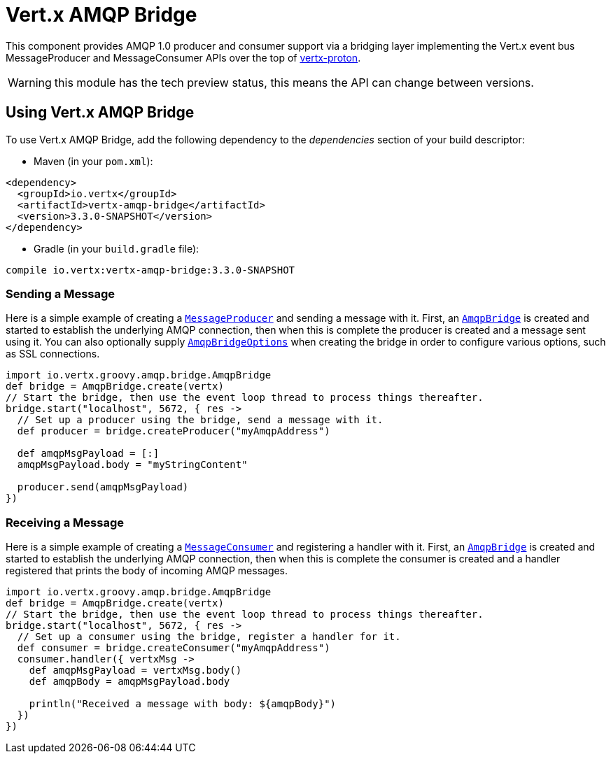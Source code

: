 = Vert.x AMQP Bridge

This component provides AMQP 1.0 producer and consumer support via a bridging layer implementing the Vert.x event bus
MessageProducer and MessageConsumer APIs over the top of link:https://github.com/vert-x3/vertx-proton/[vertx-proton].

WARNING: this module has the tech preview status, this means the API can change between versions.

== Using Vert.x AMQP Bridge

To use Vert.x AMQP Bridge, add the following dependency to the _dependencies_ section of your build descriptor:

* Maven (in your `pom.xml`):

[source,xml,subs="+attributes"]
----
<dependency>
  <groupId>io.vertx</groupId>
  <artifactId>vertx-amqp-bridge</artifactId>
  <version>3.3.0-SNAPSHOT</version>
</dependency>
----

* Gradle (in your `build.gradle` file):

[source,groovy,subs="+attributes"]
----
compile io.vertx:vertx-amqp-bridge:3.3.0-SNAPSHOT
----

=== Sending a Message

Here is a simple example of creating a `link:../../groovydoc/io/vertx/groovy/core/eventbus/MessageProducer.html[MessageProducer]` and sending a message with it.
First, an `link:../../groovydoc/io/vertx/groovy/amqp/bridge/AmqpBridge.html[AmqpBridge]` is created and started to establish the underlying AMQP connection,
then when this is complete the producer is created and a message sent using it. You can also optionally supply
`link:../dataobjects.html#AmqpBridgeOptions[AmqpBridgeOptions]` when creating the bridge in order to configure various options, such
as SSL connections.

[source,groovy]
----
import io.vertx.groovy.amqp.bridge.AmqpBridge
def bridge = AmqpBridge.create(vertx)
// Start the bridge, then use the event loop thread to process things thereafter.
bridge.start("localhost", 5672, { res ->
  // Set up a producer using the bridge, send a message with it.
  def producer = bridge.createProducer("myAmqpAddress")

  def amqpMsgPayload = [:]
  amqpMsgPayload.body = "myStringContent"

  producer.send(amqpMsgPayload)
})

----

=== Receiving a Message

Here is a simple example of creating a `link:../../groovydoc/io/vertx/groovy/core/eventbus/MessageConsumer.html[MessageConsumer]` and registering a handler with it.
First, an `link:../../groovydoc/io/vertx/groovy/amqp/bridge/AmqpBridge.html[AmqpBridge]` is created and started to establish the underlying AMQP connection,
then when this is complete the consumer is created and a handler registered that prints the body of incoming AMQP
messages.

[source,groovy]
----
import io.vertx.groovy.amqp.bridge.AmqpBridge
def bridge = AmqpBridge.create(vertx)
// Start the bridge, then use the event loop thread to process things thereafter.
bridge.start("localhost", 5672, { res ->
  // Set up a consumer using the bridge, register a handler for it.
  def consumer = bridge.createConsumer("myAmqpAddress")
  consumer.handler({ vertxMsg ->
    def amqpMsgPayload = vertxMsg.body()
    def amqpBody = amqpMsgPayload.body

    println("Received a message with body: ${amqpBody}")
  })
})

----